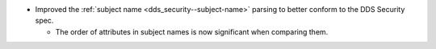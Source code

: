 .. news-prs: 4201

.. news-start-section: Fixes
- Improved the :ref:`subject name <dds_security--subject-name>` parsing to better conform to the DDS Security spec.

  - The order of attributes in subject names is now significant when comparing them.

.. news-end-section
